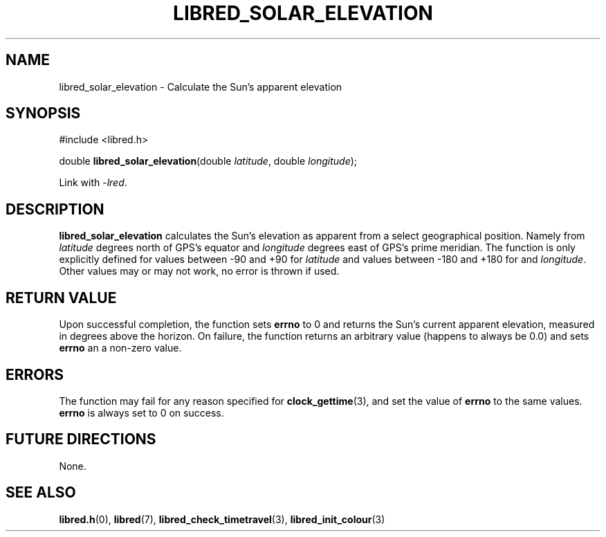 .TH LIBRED_SOLAR_ELEVATION 3 LIBRED
.SH NAME
libred_solar_elevation \- Calculate the Sun's apparent elevation
.SH SYNOPSIS
.nf
#include <libred.h>

double \fBlibred_solar_elevation\fP(double \fIlatitude\fP, double \fIlongitude\fP);
.fi
.PP
Link with
.IR -lred .
.SH DESCRIPTION
.B libred_solar_elevation
calculates the Sun's  elevation as apparent from a select geographical position.
Namely from
.I latitude
degrees north of GPS's equator and
.I longitude
degrees east of GPS's prime meridian. The function is only explicitly defined for
values between -90 and +90 for
.I latitude
and values between -180 and +180 for and
.IR longitude .
Other values may or may not work, no error is thrown if used.
.SH "RETURN VALUE"
Upon successful completion, the function sets
.B errno
to 0 and returns the Sun's current apparent elevation, measured in
degrees above the horizon. On failure, the function returns an
arbitrary value (happens to always be 0.0) and sets
.B errno
an a non-zero value.
.SH ERRORS
The function may fail for any reason specified for
.BR clock_gettime (3),
and set the value of
.B errno
to the same values.
.B errno
is always set to 0 on success.
.SH "FUTURE DIRECTIONS"
None.
.SH "SEE ALSO"
.BR libred.h (0),
.BR libred (7),
.BR libred_check_timetravel (3),
.BR libred_init_colour (3)
